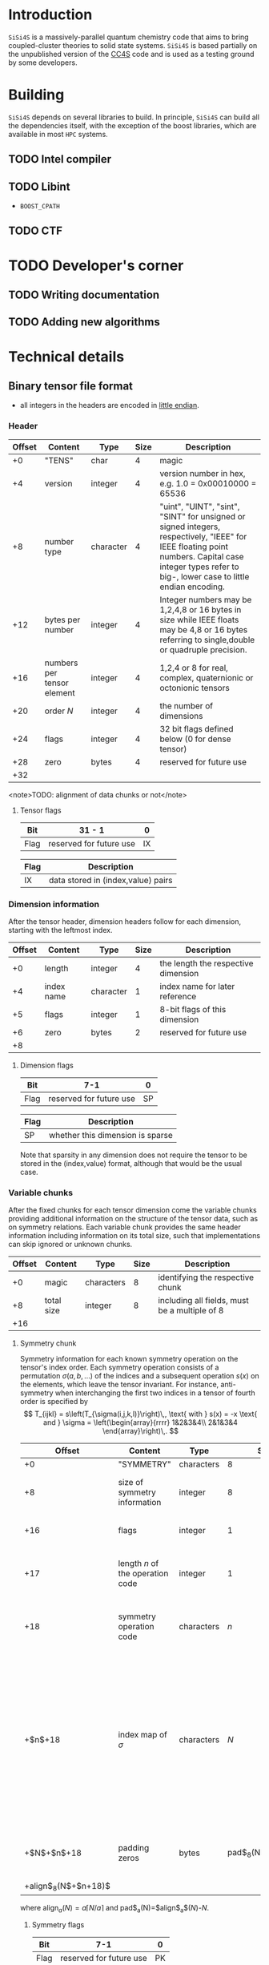 #+macro: sisi4s =SiSi4S=

* Introduction

=SiSi4S= is a massively-parallel quantum chemistry code
that aims to bring coupled-cluster theories to solid state
systems.
{{{sisi4s}}} is based partially on the unpublished version of the [[https://github.com/cc4s/cc4s][CC4S]]
code and is used as a testing ground by some developers.

* Building

=SiSi4S= depends on several libraries to build.
In principle, {{{sisi4s}}} can build all the dependencies itself, with the exception of the boost libraries,
which are available in most =HPC= systems.

** TODO Intel compiler

** TODO Libint

- =BOOST_CPATH=

** TODO CTF

* TODO Developer's corner

** TODO Writing documentation
** TODO Adding new algorithms


* Technical details

** Binary tensor file format
  :PROPERTIES:
  :CUSTOM_ID: binary-tensor-file-format
  :END:

- all integers in the headers are encoded in
  [[https://en.wikipedia.org/wiki/Endianness][little endian]].

*** Header
   :PROPERTIES:
   :CUSTOM_ID: header
   :END:

| Offset   | Content                      | Type        | Size   | Description                                                                                                                                                                                             |
|----------+------------------------------+-------------+--------+---------------------------------------------------------------------------------------------------------------------------------------------------------------------------------------------------------|
| +0       | "TENS"                       | char        | 4      | magic                                                                                                                                                                                                   |
| +4       | version                      | integer     | 4      | version number in hex, e.g. 1.0 = 0x00010000 = 65536                                                                                                                                                    |
| +8       | number type                  | character   | 4      | "uint", "UINT", "sint", "SINT" for unsigned or signed integers, respectively, "IEEE" for IEEE floating point numbers. Capital case integer types refer to big-, lower case to little endian encoding.   |
| +12      | bytes per number             | integer     | 4      | Integer numbers may be 1,2,4,8 or 16 bytes in size while IEEE floats may be 4,8 or 16 bytes referring to single,double or quadruple precision.                                                          |
| +16      | numbers per tensor element   | integer     | 4      | 1,2,4 or 8 for real, complex, quaternionic or octonionic tensors                                                                                                                                        |
| +20      | order $N$                    | integer     | 4      | the number of dimensions                                                                                                                                                                                |
| +24      | flags                        | integer     | 4      | 32 bit flags defined below (0 for dense tensor)                                                                                                                                                         |
| +28      | zero                         | bytes       | 4      | reserved for future use                                                                                                                                                                                 |
| +32      |                              |             |        |                                                                                                                                                                                                         |

<note>TODO: alignment of data chunks or not</note>

**** Tensor flags
    :PROPERTIES:
    :CUSTOM_ID: tensor-flags
    :END:

| Bit    | 31 - 1                    | 0    |
|--------+---------------------------+------|
| Flag   | reserved for future use   | IX   |

| Flag   | Description                          |
|--------+--------------------------------------|
| IX     | data stored in (index,value) pairs   |

*** Dimension information
   :PROPERTIES:
   :CUSTOM_ID: dimension-information
   :END:

After the tensor header, dimension headers follow for each dimension,
starting with the leftmost index.

| Offset   | Content      | Type        | Size   | Description                           |
|----------+--------------+-------------+--------+---------------------------------------|
| +0       | length       | integer     | 4      | the length the respective dimension   |
| +4       | index name   | character   | 1      | index name for later reference        |
| +5       | flags        | integer     | 1      | 8-bit flags of this dimension         |
| +6       | zero         | bytes       | 2      | reserved for future use               |
| +8       |              |             |        |                                       |

**** Dimension flags
    :PROPERTIES:
    :CUSTOM_ID: dimension-flags
    :END:

| Bit    | 7-1                       | 0    |
|--------+---------------------------+------|
| Flag   | reserved for future use   | SP   |

| Flag   | Description                        |
|--------+------------------------------------|
| SP     | whether this dimension is sparse   |

Note that sparsity in any dimension does not require the tensor to be
stored in the (index,value) format, although that would be the usual
case.

*** Variable chunks
   :PROPERTIES:
   :CUSTOM_ID: variable-chunks
   :END:

After the fixed chunks for each tensor dimension come the variable
chunks providing additional information on the structure of the tensor
data, such as on symmetry relations. Each variable chunk provides the
same header information including information on its total size, such
that implementations can skip ignored or unknown chunks.

| Offset   | Content      | Type         | Size   | Description                                     |
|----------+--------------+--------------+--------+-------------------------------------------------|
| +0       | magic        | characters   | 8      | identifying the respective chunk                |
| +8       | total size   | integer      | 8      | including all fields, must be a multiple of 8   |
| +16      |              |              |        |                                                 |

**** Symmetry chunk
    :PROPERTIES:
    :CUSTOM_ID: symmetry-chunk
    :END:

Symmetry information for each known symmetry operation on the tensor's
index order. Each symmetry operation consists of a permutation
$\sigma(a,b,\ldots)$ of the indices and a subsequent operation $s(x)$ on
the elements, which leave the tensor invariant. For instance,
anti-symmetry when interchanging the first two indices in a tensor of
fourth order is specified by \[ T_{ijkl} =
s\left(T_{\sigma(i,j,k,l)}\right)\,, \text{ with } s(x) = -x \text{ and
} \sigma = \left(\begin{array}{rrrr} 1&2&3&4\\
2&1&3&4 \end{array}\right)\,. \]

| Offset                   | Content                            | Type         | Size                  | Description                                                                                                                                                                         |
|--------------------------+------------------------------------+--------------+-----------------------+-------------------------------------------------------------------------------------------------------------------------------------------------------------------------------------|
| +0                       | "SYMMETRY"                         | characters   | 8                     | magic                                                                                                                                                                               |
| +8                       | size of symmetry information       | integer      | 8                     | including all fields, must be a multiple of 8                                                                                                                                       |
| +16                      | flags                              | integer      | 1                     | 8-bit flags of this symmetry                                                                                                                                                        |
| +17                      | length $n$ of the operation code   | integer      | 1                     | characters in the code of the operation $s(x)$                                                                                                                                      |
| +18                      | symmetry operation code            | characters   | $n$                   | code of the symmetry operation, e.g. "-x" for $s(x)=-x$                                                                                                                             |
| +$n$+18                  | index map of $\sigma$              | characters   | $N$                   | the symmetry permutation of the index names given in the dimension information, e.g. "bacd" for a transposition of the first two indices for a tensor with the index names "abcd"   |
| +$N$+$n$+18              | padding zeros                      | bytes        | pad$_8(N$+$n$+18$)$   | padding to align the chunks in multiples of 4 bytes                                                                                                                                 |
| +align$_8(N$+$n$+18$)$   |                                    |              |                       |                                                                                                                                                                                     |

where align$_a(N)=a\lceil N/a \rceil$ and pad$_a(N)=$align$_a$($N$)-$N$.

***** Symmetry flags
     :PROPERTIES:
     :CUSTOM_ID: symmetry-flags
     :END:

| Bit    | 7-1                       | 0    |
|--------+---------------------------+------|
| Flag   | reserved for future use   | PK   |

| Flag   | Description                                                                                               |
|--------+-----------------------------------------------------------------------------------------------------------|
| PK     | whether the tensor data in this file is packed exploiting this symmetry to reduce the number of entries   |

*** Tensor data
   :PROPERTIES:
   :CUSTOM_ID: tensor-data
   :END:

The global index $I$ of each tensor value is given by

#+BEGIN_EXAMPLE
  I=a+bN_0 + cN_0N_1 + \ldots\,,
#+END_EXAMPLE

where $N_0,N_1,\ldots$ is the length of each dimension and
$a,b,\ldots$ is the index in each dimension in the order given in the
dimension information.

**** Sequential values
    :PROPERTIES:
    :CUSTOM_ID: sequential-values
    :END:

If the IX flag is 0 the tensor values are given in a continuous sequence
of ascending global index $I$.

<note>TODO: define symmetry packing for a single transposition
symmetry.</note>

If the tensor data is packed according to more than one symmetry, only
index-value storage is supported in version 1.0.

| Offset                                                              | Content      | Type             | Size                                                            | Description                                     |
|---------------------------------------------------------------------+--------------+------------------+-----------------------------------------------------------------+-------------------------------------------------|
| +0                                                                  | "DENSDATA"   | characters       | 8                                                               | identifying the respective chunk                |
| +8                                                                  | total size   | integer          | 8                                                               | including all fields, must be a multiple of 8   |
| +16                                                                 | $T(0)$       | tensor element   | $\frac{\rm bytes}{\rm number}\frac{\rm numbers}{\rm element}$   | tensor value at $I=0$                           |
| +16+$\frac{\rm bytes}{\rm number}\frac{\rm numbers}{\rm element}$   | $T(1)$       | tensor element   | $\frac{\rm bytes}{\rm number}\frac{\rm numbers}{\rm element}$   | tensor value at $I=1$                           |
| $\vdots$                                                            | $\vdots$     | tensor element   | $\frac{\rm bytes}{\rm number}\frac{\rm numbers}{\rm element}$   | $\vdots$                                        |

**** Index-value storage
    :PROPERTIES:
    :CUSTOM_ID: index-value-storage
    :END:

If the IX flag is 1 the tensor values are given in pairs of index and
value.

| Offset                                                              | Content           | Type             | Size                                                            | Description                       |
|---------------------------------------------------------------------+-------------------+------------------+-----------------------------------------------------------------+-----------------------------------|
| +0                                                                  | number of pairs   | integer          | 8                                                               | number of non-zero pairs stored   |
| +8                                                                  | $I_0$             | integer          | 8                                                               | global index of first value       |
| +16                                                                 | $T(I_0)$          | tensor element   | $\frac{\rm bytes}{\rm number}\frac{\rm numbers}{\rm element}$   | value of first pair               |
| +$\frac{\rm bytes}{\rm number}\frac{\rm numbers}{\rm element}$+16   | $I_1$             | integer          | 8                                                               | global index of second value      |
| +$\frac{\rm bytes}{\rm number}\frac{\rm numbers}{\rm element}$+24   | $T(I_1)$          | tensor element   | $\frac{\rm bytes}{\rm number}\frac{\rm numbers}{\rm element}$   | value of second pair              |
| $\ldots$                                                            |                   |                  |                                                                 |                                   |

** Fourier Transformed Overlap Densities
  :PROPERTIES:
  :CUSTOM_ID: fourier-transformed-overlap-densities
  :END:

The =FTOD= is one of the possible input files, providing information on
the orbitals and the eigenenergies of the reference system. The file
provides the Fourier transformed overlap densities $\chi_q^p({\bf G})$
given by \[

#+BEGIN_EXAMPLE
  \chi_q^p({\bf G}) = \int{\rm d}{\bf x}\,
    \sqrt{\frac{4\pi}{{\bf G}^2}} {\rm e}^{{\rm i}{\bf G}\cdot{\bf r}}\,
    \psi_p^\ast({\bf x})\psi_q({\bf x}),
#+END_EXAMPLE

\] such that the Coulomb integrals $V_{sr}^{pq}$ can be decomposed into
$V_{sr}^{pq}=\int\frac[[file:\rm d}{\bf G]]{(2\pi)^3}\,\chi_s^p({\bf
G}){\chi_q^r}^\ast({\bf G})$. The file is a line based text file of the
following structure

There is also a binary version =FTODDUMP= of this file.

*** Header
   :PROPERTIES:
   :CUSTOM_ID: header
   :END:

- The first line is reserved for comments. It is ignored by cc4s
- The second line provides information on the size of the system. The
  columns are white-space separated and they specify

  1. the number of occupied orbitals $n_{\rm o}$
  2. the number of virtual orbitals $n_{\rm v}$
  3. the number of plane waves $n_{\rm G}$
  4. the number of spins per orbital, 1 or 2
  5. the number of ${\bf k}$ points per orbital.

- The third is line is again reserved for comments usually explaining
  the structure of the data to follow.

*** Overlap densities
   :PROPERTIES:
   :CUSTOM_ID: overlap-densities
   :END:

The rest of the file contains lines of at least 6 numbers, again in
white-space separated columns:

1. The real part of the overlap density, ${\rm Re}\left(\chi_q^p({\bf
   G})\right)$, if the plane wave index $G$, contained in the third
   column, is non-zero,\\
   the eigenenergy $\varepsilon_p$, otherwise.
2. The imaginary part of the overlap density, ${\rm
   Im}\left(\chi_q^p({\bf G})\right)$, if the plane wave index in
   non-zero. It is ignored otherwise.
3. The plane wave index $G$ ranging from 1 to $n_{\rm G}$
4. The orbital index $p$, ranging from 1 to $n_{\rm o}+n_{\rm v}$
5. The orbital index $q$, ranging from 1 to $n_{\rm o}+n_{\rm v}$
6. The spin index, which is currently ignored.

There is no order required by cc4s but it could be beneficial to list
all overlap densities before all eigenenergies for future or other
implementations. Overlap densities that are not listed in the file are
assumed to be zero.
** Fourier Transformed Overlap Densities - Binary
  :PROPERTIES:
  :CUSTOM_ID: fourier-transformed-overlap-densities---binary
  :END:

The =FTODDUMP= is one of the possible input files, providing information
on the orbitals and the eigenenergies of the reference system. The file
provides the Fourier transformed overlap densities $\Gamma_{q\bf G}^p$
given by \[

#+BEGIN_EXAMPLE
  \Gamma_{q\bf G}^p = \int{\rm d}{\bf x}\,
    \sqrt{\frac{4\pi}{{\bf G}^2}} {\rm e}^{{\rm i}{\bf G}\cdot{\bf r}}\,
    \psi_p^\ast({\bf x})\psi_q({\bf x}),
#+END_EXAMPLE

\] such that the Coulomb integrals $V_{sr}^{pq}$ can be decomposed into
$V_{sr}^{pq}=\int\frac[[file:\rm d}{\bf G]]{(2\pi)^3}\,{\Gamma^\ast}_s^{p\bf
G}\Gamma_{r\bf G}^q$. The file is binary. There is also a text version
=FTOD= of this file.

The file consists of chunks, each starting with a unique character
sequence for identification, called magic. The header must come as first
chunk. The order of the other chunks is arbitrary. The fields within a
chunk are given by their respective offset relative to the start of the
chunk.

*** Header
   :PROPERTIES:
   :CUSTOM_ID: header
   :END:

| Offset   | Content                                   | Type        | Size   |
|----------+-------------------------------------------+-------------+--------|
| +0       | "=cc4sFTOD=" (magic)                      | character   | 8      |
| +8       | number of occupied orbitals $n_{\rm o}$   | integer     | 4      |
| +12      | number of virtual orbitals $n_{\rm v}$    | integer     | 4      |
| +16      | number of plane waves $n_{\rm G}$         | integer     | 4      |
| +20      | number of spins, 1 or 2                   | integer     | 4      |
| +24      | number of ${\bf k}$-points                | integer     | 4      |
| +28      | reserved for future use                   | zero        | 4      |
| +32      |                                           |             |        |

*** Data Chunks
   :PROPERTIES:
   :CUSTOM_ID: data-chunks
   :END:

Each chunk starts with an 8 character magic and an 8 byte integer giving
the size of the entire chunk, including the magic and the size field.
The size is provided so that implementations can skip chunks unknown to
them.

**** Real part of $\chi$
    :PROPERTIES:
    :CUSTOM_ID: real-part-of-chi
    :END:

| Offset                                 | Content                       | Type        | Size     |     |
|----------------------------------------+-------------------------------+-------------+----------+-----|
| +0                                     | "=FTODreal=" (magic)          | character   | 8        |     |
| +8                                     | size of this chunk in bytes   | integer     | 8        |     |
| +16                                    | ${\rm Re}(\chi_1              | 1(1))$      | double   | 8   |
| +24                                    | ${\rm Re}(\chi_1              | 1(2))$      | double   | 8   |
| $\vdots$                               | $\vdots$                      | double      | 8        |     |
| +16+8$n_{\rm G}$                       | ${\rm Re}(\chi_1              | 2(1))$      | double   | 8   |
| $\vdots$                               | $\vdots$                      | double      | 8        |     |
| +16+8$n_{\rm G}(n_{\rm o}+n_{\rm v})   | 2$                            |             |          |     |

**** Imaginary part of $\chi$
    :PROPERTIES:
    :CUSTOM_ID: imaginary-part-of-chi
    :END:

Analogous to the real part chunk but with the magic "=FTODimag=".

**** Real part of $\chi_i^a$
    :PROPERTIES:
    :CUSTOM_ID: real-part-of-chi_ia
    :END:

| Offset                                  | Content                       | Type        | Size     |     |
|-----------------------------------------+-------------------------------+-------------+----------+-----|
| +0                                      | "=FTIAreal=" (magic)          | character   | 8        |     |
| +8                                      | size of this chunk in bytes   | integer     | 8        |     |
| +16                                     | ${\rm Re}(\chi_1              | 1(1))$      | double   | 8   |
| +24                                     | ${\rm Re}(\chi_1              | 1(2))$      | double   | 8   |
| $\vdots$                                | $\vdots$                      | double      | 8        |     |
| +16+8$n_{\rm G}$                        | ${\rm Re}(\chi_1              | 2(1))$      | double   | 8   |
| $\vdots$                                | $\vdots$                      | double      | 8        |     |
| +16+8$n_{\rm G}n_{\rm v}$               | ${\rm Re}(\chi_2              | 1(1))$      | double   | 8   |
| $\vdots$                                | $\vdots$                      | double      | 8        |     |
| +16+8$n_{\rm G}(n_{\rm o} n_{\rm v})$   |                               |             |          |     |

**** Imaginary part of $\chi_i^a$
    :PROPERTIES:
    :CUSTOM_ID: imaginary-part-of-chi_ia
    :END:

Analogous to the real part chunk but with the magic "=FTIAimag=".

**** Eigenenergies $\varepsilon_p$
    :PROPERTIES:
    :CUSTOM_ID: eigenenergies-varepsilon_p
    :END:

| Offset                         | Content                       | Type        | Size   |
|--------------------------------+-------------------------------+-------------+--------|
| +0                             | "=FTODepsi=" (magic)          | character   | 8      |
| +8                             | size of this chunk in bytes   | integer     | 8      |
| +16                            | $\varepsilon_1$               | double      | 8      |
| +24                            | $\varepsilon_2$               | double      | 8      |
| $\vdots$                       | $\vdots$                      | double      | 8      |
| +16+8$(n_{\rm o}+n_{\rm v})$   |                               |             |        |
